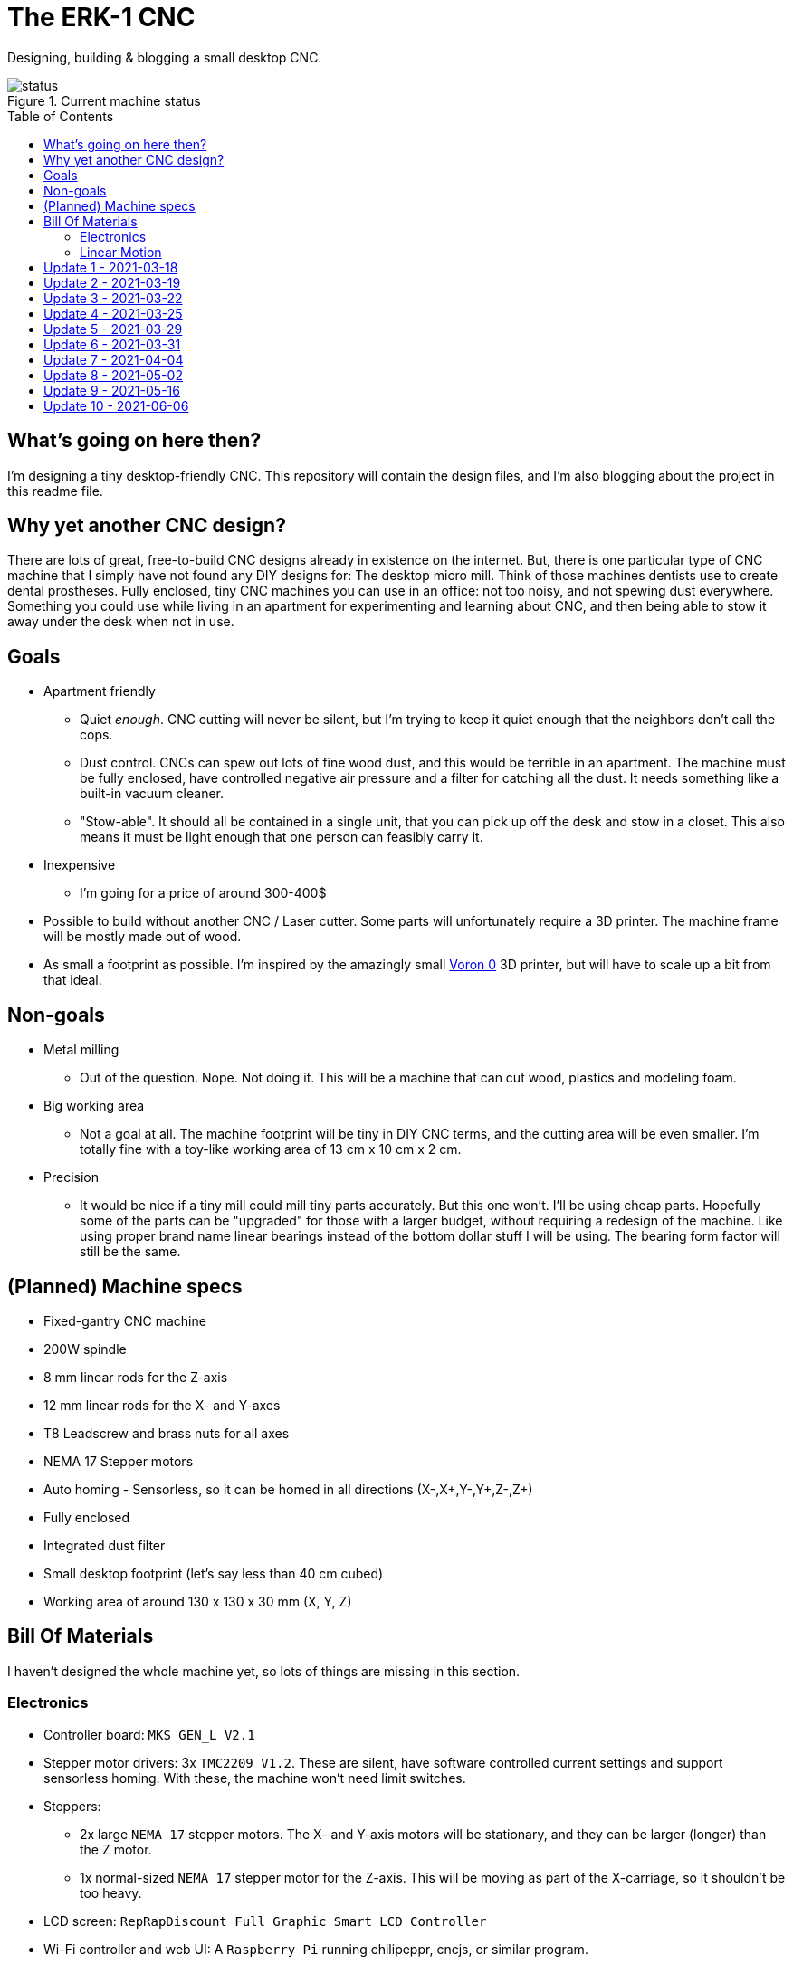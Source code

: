 = The ERK-1 CNC
:toc: preamble

Designing, building & blogging a small desktop CNC.

.Current machine status
image::images/status.png[]

== What's going on here then?
I'm designing a tiny desktop-friendly CNC. This repository will contain the design files, and I'm also blogging about the project in this readme file.

== Why yet another CNC design?
There are lots of great, free-to-build CNC designs already in existence on the internet. But, there is one particular type of CNC machine that I simply have not found any DIY designs for: The desktop micro mill. Think of those machines dentists use to create dental prostheses. Fully enclosed, tiny CNC machines you can use in an office: not too noisy, and not spewing dust everywhere. Something you could use while living in an apartment for experimenting and learning about CNC, and then being able to stow it away under the desk when not in use.

== Goals
* Apartment friendly
  - Quiet _enough_. CNC cutting will never be silent, but I'm trying to keep it quiet enough that the neighbors don't call the cops.
  - Dust control. CNCs can spew out lots of fine wood dust, and this would be terrible in an apartment. The machine must be fully enclosed, have controlled negative air pressure and a filter for catching all the dust. It needs something like a built-in vacuum cleaner.
  - "Stow-able". It should all be contained in a single unit, that you can pick up off the desk and stow in a closet. This also means it must be light enough that one person can feasibly carry it.
* Inexpensive
  - I'm going for a price of around 300-400$
* Possible to build without another CNC / Laser cutter. Some parts will unfortunately require a 3D printer. The machine frame will be mostly made out of wood.
* As small a footprint as possible. I'm inspired by the amazingly small https://vorondesign.com/voron0[Voron 0] 3D printer, but will have to scale up a bit from that ideal.


== Non-goals
* Metal milling
  - Out of the question. Nope. Not doing it. This will be a machine that can cut wood, plastics and modeling foam.
* Big working area
  - Not a goal at all. The machine footprint will be tiny in DIY CNC terms, and the cutting area will be even smaller. I'm totally fine with a toy-like working area of 13 cm x 10 cm x 2 cm.
* Precision
  - It would be nice if a tiny mill could mill tiny parts accurately. But this one won't. I'll be using cheap parts. Hopefully some of the parts can be "upgraded" for those with a larger budget, without requiring a redesign of the machine. Like using proper brand name linear bearings instead of the bottom dollar stuff I will be using. The bearing form factor will still be the same.


== (Planned) Machine specs

- Fixed-gantry CNC machine
- 200W spindle
- 8 mm linear rods for the Z-axis
- 12 mm linear rods for the X- and Y-axes
- T8 Leadscrew and brass nuts for all axes
- NEMA 17 Stepper motors
- Auto homing - Sensorless, so it can be homed in all directions (X-,X+,Y-,Y+,Z-,Z+)
- Fully enclosed
- Integrated dust filter
- Small desktop footprint (let's say less than 40 cm cubed)
- Working area of around 130 x 130 x 30 mm (X, Y, Z)


== Bill Of Materials
I haven't designed the whole machine yet, so lots of things are missing in this section.


=== Electronics
- Controller board: `MKS GEN_L V2.1`
- Stepper motor drivers: 3x `TMC2209 V1.2`. These are silent, have software controlled current settings and support sensorless homing. With these, the machine won't need limit switches.
- Steppers:
  * 2x large `NEMA 17` stepper motors. The X- and Y-axis motors will be stationary, and they can be larger (longer) than the Z motor.
  * 1x normal-sized `NEMA 17` stepper motor for the Z-axis. This will be moving as part of the X-carriage, so it shouldn't be too heavy.
- LCD screen: `RepRapDiscount Full Graphic Smart LCD Controller`
- Wi-Fi controller and web UI: A `Raspberry Pi` running chilipeppr, cncjs, or similar program.
- Spindle Motor: https://www.aliexpress.com/item/32908212687.html[Chinese 200W ER11 spindle with bracket]

=== Linear Motion
* Z-axis
  - 2x LMK8LUU linear bearings
  - 1x T8 flanged brass nut  (2 Leads, Pitch 2mm)
  - 2x 8x100 mm linear rods
  - 1x T8x90 mm trapezoidal leadscrew (2 Leads, Pitch 2mm)
  - 1x 608ZZ ball bearing ("skate-bearing")
  - 1x Rigid shaft coupling, 5 mm to 8 mm
* X-axis
  - 4x LMK12UU linear bearings
  - 1x T8 flanged brass nut (2 Leads, Pitch 2mm)
  - 2x 12x???mm linear rods (Axis length undecided)
  - 1x T8x???mm trapezoidal leadscrew (2 Leads, Pitch 2mm)
* Y-axis
  - 4x LMK12UU linear bearings
  - 1x T8 flanged brass nut (2 Leads, Pitch 2mm)
  - 2x 12x???mm linear rods (Axis length undecided)
  - 1x T8x???mm trapezoidal leadscrew (2 Leads, Pitch 2mm)



== Update 1 - 2021-03-18

.Humble beginnings
image::images/updates/01/status.png[]


I've started sketching up the frame in Fusion 360. The rough design plan is:

- A cutting area in the upper front part of the machine.
  * Y-carriage moving from front to rear.
  * X-carriage moving from side to side
  * Z-carriage mounted on the X axis, moving up and down.
- A space under the machine for power-supplies etc.
- A space in the upper rear part of the machine for the motion controller and Raspberry Pi.
- A space in the lower rear part the machine for a powerful exhaust fan, and some kind of dust filter. Perhaps this will contain a vacuum cleaner bag, and literally work as a built-in vacuum cleaner.

image::images/updates/01/section.png[500,500]

Eventually I realized that the shape and size of the frame is very dependent on the size and position of the spindle. I've made it my first goal to design the Z axis, and to make it as compact as possible. This will determine how small I can make the overall machine. As for the spindle, I'm currently designing for a 200W cheap chinese spindle motor. It seems small enough, yet should be able to cut small pieces of wood nicely.

image::images/updates/01/spindle.png[]

As part of the Z axis design, I'm making CAD models of some "standard" linear motion parts I expect to be using. I might even 3D print these models and use them as "mock" parts when prototyping the machine. I still haven't decided on the bearing form factors I will be using, and when I order them it will easily take one or two months before they arrive. Being able to assemble a "fake" version of the Z axis using plastic parts will probably be useful!

image:images/updates/01/LMK8UU v4.png[200,200]
image:images/updates/01/T8 Brass Nut v2.png[200,200]
image:images/updates/01/Spindle Clamp 52mm v2.png[200,200]
image:images/updates/01/Spindle 200W v2.png[200,300]

== Update 2 - 2021-03-19

.It's not easy being small
image::images/updates/02/status.png[]

I've designed a first version of the Z-carriage and started on the X-carriage it rides on.
This machine is inspired by the tiny Voron 0 3D printer, which has _outside_ dimensions of 24 cm cubed. Right now my frame sketch has those _inside_ dimensions in the cutting chamber, so it's already larger than the Voron. And I've designed a Z-axis as small as I could without getting into weird tricks.

And yeah, that's the Z axis stepper motor poking through the top. _Oops._ I can expand the machine dimensions a bit more, but I don't want to go *that* big. I'll have to redesign these parts and save space wherever I can.

[discrete]
=== Z-carriage
The Z-carriage itself is pretty small. Most of it consists of the spindle mount bracket, and a small 3D-printed block to hold 4 bearings and a nut. If I'm sticking with a 52 mm diameter spindle, and the metal bracket, there's not much space that can be saved here.

image:images/updates/02/z-carriage.png[,400]
image:images/updates/02/z-carriage_rear.png[,400]
image:images/updates/02/z-carriage_top.png[,300]

I actually don't want to use 3D-printed parts in this particular part of the machine. Anywhere but here. The spindle can get pretty hot, and that heat will creep into the 3D-printed block. I don't want to worry about my machine parts melting when I use the machine, so I'll have to pull some tricks here. Perhaps I can design in a sheet of plywood between the aluminium bracket and the 3D-printed block, as thermal insulation. We'll see.

[discrete]
=== X-carriage / Z-axis
The first X-carriage design is a simple box made from 3D-printed parts.
(The stepper motor and coupling don't quite line up with the brass nut in the z-carriage. I'll rework it later.)

image:images/updates/02/x-carriage.png[600, 600]

There's probably a bit of space to save here.

- The box sides aren't _necessary_. They do help with rigidity though.
- Perhaps the axis could be folded, using a belt drive, so that the stepper motor isn't on top. I don't know where else I want to put it though.
- The whole axis could be made shorter.

image:images/updates/02/x-carriage_coupling.png[600, 600]

In this image, the axis is all the way up, at the end of it's 40 mm travel. The stepper motor shaft and coupling make me waste quite a lot of space. Without those, the box could be shortened, so the Z-axis bearings touch the top of the box in this position. If I choose a stepper motor with an integrated 100 mm leadscrew, instead of a regular shaft, I can save 30 mm of height here. That's probably too good to pass up.


== Update 3 - 2021-03-22

.Redesigned Z-axis
image::images/updates/03/status.png[]

I managed to improve the Z-axis and shrink it down to something usable. I still had to increase the height of the machine a bit, but not that much.
Before and after shots of the Z-axis:

image:images/updates/02/x-carriage_coupling.png[,500]
image:images/updates/03/x-carriage_coupling.png[,420]

The images are not to scale, so it's not a perfect comparison. The box has been shortened a lot, and the plastic sides are gone. I added clearance for the stepper motor coupler to the Z-carriage part, so I don't have to use a special stepper motor with an integrated leadscrew after all. The Z-carriage now moves all the way up, so it touches the plate holding the stepper motor, and axis travel is still 40 mm.

The Z-axis and X-carriage is now complete, so I will print this version and see if things fit together as planned.

image::images/updates/03/x-carriage.png[]

image::images/updates/03/x-carriage_rear.png[]

I will also be liberally using "mock" parts for this test assembly, since no linear motion parts have been ordered from ebay yet. A bunch of more standard parts were modeled:

image:images/updates/03/mocks/608ZZ Bearing v2.png[,150]
image:images/updates/03/mocks/Flexible Coupling v2.png[,200]
image:images/updates/03/mocks/LMK8LUU v2.png[,250]
image:images/updates/03/mocks/LMK12UU v2.png[,270]
image:images/updates/03/mocks/NEMA 17 37mm v4.png[,300]
image:images/updates/03/mocks/NEMA 17 60mm v2.png[,300]

The next step of the design is to revisit the machine frame. I want to make some layout changes before properly designing in the X-axis.


== Update 4 - 2021-03-25

.Redesigned frame
image::images/updates/04/status.png[]

The frame has been redesigned, now it looks more like a usable machine. I plan to have a hinged plexiglas cover in front of the cutting area, and a 3D-printed panel on the right side. The right side panel will hold the LCD-display, emergency stop button, and probably a spindle speed control knob.

image::images/updates/04/frame_top.png[]

The frame plan changed a bit:

- The cutting chamber is still on the front left side.
- There's no longer a power-supply chamber under the machine.
- The whole right side of the machine is now the electronics compartment.
 * (Hopefully I can fit all the controllers and power supplies here.)
- There is another chamber behind the cutting area, that I plan to use for dust management (an integrated vacuum cleaner).

Outside dimensions at this point are:  +
40 cm x 44 cm x 34 cm (width x length x height)

There is also now a complete X-Axis. The rods are held in halfway-trough drilled holes in the wooden side panels. I am unsure if this is a good idea, or if I should design some actual holders for the rods, that then bolt onto the side panels. On the other hand, that would eat up a couple centimetres of X-axis travel.

image::images/updates/04/x-axis.png[]

Next step: The Y-carriage

== Update 5 - 2021-03-29

No real design update today. The Y-axis is in progress. I'll just be writing about electronics and 3D printed prototyping since I think it's neat.

[discrete]
=== Electronics
These are the motion electronics I plan to use (disregard the blue lab power supply at the top):

image::images/updates/05/electronics.jpeg[]

The controller board is the `MKS GEN_L V2.1`. It's based on the 8-bit ATMEGA2560 CPU, quite common among 3D printer controller boards, and has nice inputs and outputs for the common things a 3D-printer needs. It's also quite easy to repurpose for driving a CNC.

The stepper drivers I am using are the `TMC2209`, and they should be very good in combination with this board. For one thing, the drivers make the steppers move very quietly. The stepper motor noise is not much compared to a cutting tool driving through wood, but every little bit helps. The board supports communicating with these drivers over UART, so the board can send configuration commands to the drivers, and get status updates in return. This lets us configure the stepper motor current in the firmware. For example, we can set the current of each driver to exactly 1400mA, instead of fiddling with a tiny potentiometer to try to achieve a similar result.

The stepper drivers can also tell the firmware when motors are unable to move as commanded; when they lose steps. This means we can let the machine home itself without using any limit switches. We just tell the machine to move as far as possible along, say, the negative X-axis. When the machine hits the end of its travel, the motors will stall, and the stepper drivers will let the controller board know. We can then mark the current X position as X=0. This also lets us do the same thing for the positive X direction, and the same for the Y-axis and Z-axis. This is normally not supported on such machines, as positive homing would require 3 extra limit switches, in addition to the regular 3 switches used for homing each axis to zero.

The plan is to use this for usability improvements in the machine. Like automatically homing each axis to the positive direction after a cutting job. This would move the spindle up and to the right (out of the way), while pushing the Y-carriage towards the user. Which is nice.


[discrete]
=== Prototyping
I have printed a prototype of the Z-carriage and X-carriage. The parts printed in white are "real" machine parts; I intend for these to be 3D-printed in the final machine. The blue parts are just stand-ins; these are supposed to be standard linear motion parts that will be ordered when the machine design is complete. I already had these modeled to help with the CAD design of the machine, so it didn't take much extra work to get them 3D-printed.

.Z-axis all the way down
image::images/updates/05/z-axis_down.jpeg[]

.Z-axis all the way up
image::images/updates/05/z-axis_up.jpeg[]

.Z-carriage with mock spindle and motor mount
image::images/updates/05/z-carriage_assembled.jpeg[]


.Z-carriage with mock spindle and motor mount, disassembled
image::images/updates/05/z-carriage_with_motor.jpeg[]

Prototyping like this is not only *fun*, but also lets me get a feel for the assembly of these parts, and catch problems early. Assembly went ok this time, there were no inaccessible screw-holes or such things. I found a few things I want to change though.

The current X-carriage consists of two parts: A large base part, and a top plate (holding the stepper motor) that screws into it from the top.

.Full Z-axis (Z-carriage and X-carriage)
image::images/updates/05/z-axis.jpeg[]

I was hoping the screws would hold these two pieces tightly together and in alignment. After seeing it in real life, I don't think the screw connection is strong enough. I will probably redesign the X-carriage to be a single part. This also lets me push the top X-rail higher up on the X-carriage, giving a longer distance between the X-axis rails. This is generally a good idea, mechanically.

I also think I can save a centimeter or two in the width of the X-carriage. The width of the Z-carriage is more or less defined by the width of the motor mount; this doesn't need to carry over to the X-carriage. At the very least the linear bearing flanges don't need to stick out of the sides of the X-carriage. This gives less distance (left to right) between the X-rail bearings, which is not a good idea mechanically. The upside is that it would give me more X-axis travel without increasing the width of the machine.


== Update 6 - 2021-03-31

.All 3 axes designed
image::images/updates/06/status.png[]

The machine now has a Y-carriage and Y-axis! Once all the three axes were in place, lots of small adjustments happened.

image:images/updates/06/y-carriage.png[,400]
image:images/updates/06/y-axis.png[,400]

- The X-axis was aligned, so the cutting tool is in the middle of the Y-axis.
- The angle on the front of the frame was changed from 45 deg to 30 deg. The top of the spindle motor could collide with the front plexiglas without this change.
- I also increased the Z-axis travel from 40 mm to 60 mm. This is just to ensure the Z-axis has enough clearance, even when using long or short cutting tools. In practice the thickest material you will be able to work with is still only 20-30 mm.

image::images/updates/06/x-carriage_taller.png[]

So far I've been designing the frame with a 28 mm material thickness. The MDF wood sheets I will be using are actually 22 mm thick, so I updated the model to match this. The machine outer dimensions became slightly smaller as a result. Right now the machine dimensions are 396 x 396 x 324 mm (width, length, height). The machine travel is 138 x 130 x 60 mm (X, Y, Z). The model is parametric, so I can change this at will, but I'm currently trying to make the machine fit inside a 40 cm cube.

Axis travel *will* decrease in the future, since I've decided to change how the linear rails and screws mount to the frame. They are currently designed to fit inside halfway-through drilled holes in the frame sides. The positions of these drilled holes are absolutely critical, and if a hole is off by a fraction of a millimeter the axis will bind up instead of moving smoothly. I want the machine to be easy (and not require a CNC) to make, so this will not work.

I will be designing some 3D-printed "cassettes" to hold the rails and leadscrews, and these can be screwed (as a unit) inside each side of the frame. This will eat up maybe 2 cm of travel on the X and Y axes, but I think it is a necessary change.

At this point I could go on to modeling the electronics and filling out the electronics compartment, but I have quite a few things I want to refine and adjust in the cutting part of the machine first.

== Update 7 - 2021-04-04

image::images/updates/07/status.png[]

The changes are hardly visible in the machine frame image, but I have been reworking some details in the Z- and X-axes.

The X-carriage is now a single 3D-printed part. It also has some large cutouts at the back to reduce plastic usage and printing time. Hopefully it will still be strong enough for the machine. The Z-axis linear rails now insert from the top, and get clamped in place with a bolt and nut. The X-carriage has also been slimmed down a bit, gaining 12 mm of X-axis travel.

image::images/updates/07/x-carriage.png[]

The X-axis also has some changes: The "cassettes" or mounting blocks have been designed. These ensure that the X-axis linear rails and leadscrew are parallel to each other. These blocks still have to be bolted to the frame sides with some precision, so the linear rails are perpendicular to the frame, but hopefully this is doable by hand.

image::images/updates/07/x-axis.png[]

Each of the mounting blocks are 10 mm thick, so in the worst case they eat up 20 mm of axis travel. In combination with the slimmer X-carriage, X-axis travel was only reduced by 8 mm. Not too bad!

With some luck, I will be able to add these mounting blocks to the Y-axis without affecting travel at all. I can just make the Y-carriage 20mm shorter, underneath the spoilboard, to compensate.

Next up: The Y-axis also needs a pair of these mounting blocks.

== Update 8 - 2021-05-02

image::images/updates/08/status.png[]

I have taken about a month of hiatus from the project. Linear motion parts were all ordered in the meantime, and I expect the last packages to arrive next week. Soon I can do test fitting with real parts. This time I finished up the "casette" design, so the Y-axis now has a pair of mounting blocks for holding the linear rails and leadscrew. This means the cutting chamber of the machine is fully designed (or, at least the first version of it). Things will probably still change as I start building the machine and find out where the snags are.

.Y-axis with mounting blocks
image::images/updates/08/y-axis.png[]

Other minor adjustments:

- Switched over to using rigid couplings between stepper motors and leadscrews, on all axes. The design still has clearance for the larger flexible type couplings, for those who want to use that.
- Improvement to ease assembly: the Z-axis leadscrew can now be inserted/removed through a hole in the bottom of the X-carriage. You no longer need to remove the Z-axis stepper motor to get at it.

== Update 9 - 2021-05-16

image::images/updates/09/status.png[]

Lots to share this time. I've been working quite a bit on the project without updating. Most of the changes are subtle. Parts in the cutting chamber have been printed, improved, and reprinted. Practically every 3D-printed part was updated.

[discrete]
=== Prototyping

The mounting blocks I designed earlier had an unexpected side benefit. They allow me to assemble and test-fit the X- and Y-axes. I didn't think I would be able to assemble so much of the machine before building the wooden frame.

.X- and Z-axis assembly. Linear rods for the Z-axis in the background; they haven't been cut to length yet.
image::images/updates/09/x-axis.jpeg[]


.Y-axis assembly. The blue square is a stand-in for the spacing the wooden frame will give the motor.
image::images/updates/09/y-axis.jpeg[]


.Both axes
image::images/updates/09/prototypes.jpeg[]


Note that the axes in the photos above are about 10cm longer than what will be fitted on the final machine. I'm holding off on cutting the rods to length for as long as I can. It would not be cool if I shortened these 400mm rods to 240mm, and a design change forced me to make the rods 260mm instead.

[discrete]
=== Electronics compartment

image::images/updates/09/electronics-compartment.png[]

I've made a layout for the electronics compartment. It will contain quite a few things:

- 12V PSU (grey) - large psu, supplies power to most things
- 48V PSU (black) - powers the spindle motor
- MKS GEN_L V2.1 (green) - motion controller
- Raspberry PI 3 or 4 (upper right) - sends commands to the motion controller
- Whatever other parts are sticking into this chamber
  * X-axis stepper motor
  * E-stop from the front panel
  * LCD display from the front panel (not modeled yet)

The general plan is to mount two pieces of DIN-rail in this chamber, and let the electronics hang off of that. DIN-rails are usually not used vertically like I'm doing here. I'm hoping that I will be able to 3D-print any clamps or spacers needed to make it work.

[discrete]
=== Control Panel

image::images/updates/09/electronics-overview.png[]

I've started designing the control panel. It will occupy the right side of the front of the machine. It's made up of different modules that fit into the slot, held in place by wood screws.

.Planned modules:
- E-stop holder
- Spindle control panel (speed knob, on/off switch)
- LCD panel (using a display module common in 3D-printers)
- Spacer (just a blank panel to take up the rest of the space)

Next steps: Completing the control panel. Maybe starting work on the "vaccum cleaner" part, behind the cutting chamber?


== Update 10 - 2021-06-06

image::images/updates/10/status.png[]

The front control panel is completed.

image::images/updates/10/frontpanel.png[]

It contains these modules, from the top:

 - Top plate with model number. Just filling up the extra space that was available.
 - LCD display and controller: Holds the RepRapDiscount Full Graphic Smart Controller.
 - Spindle control: Spindle speed potentiometer and on/off switch.
    * This module might be unnecessary, if I can get the firmware and motion controller to manage the spindle motor for us. It will at least be present in the first version of the CNC.
 - Emergency stop button. I have not deciced if I want to wire this up to kill all power to the machine, or to just have it cut power to the spindle motor.
 - Bottom plate.

[discrete]
=== Remaining

Most of the machine has now been designed! These are the things I can think of that are remaining:

 - Vent holes.
   * I plan for outside air to get sucked into the electronics compartment, through the cutting chamber, and then being exhausted through the vacuum cleaner.
 - The vacuum cleaner module itself
 - A hinge and handle for the front plexiglas sheet.
 - A jig for locating screw holes. This will help assemble the wooden frame parts.

